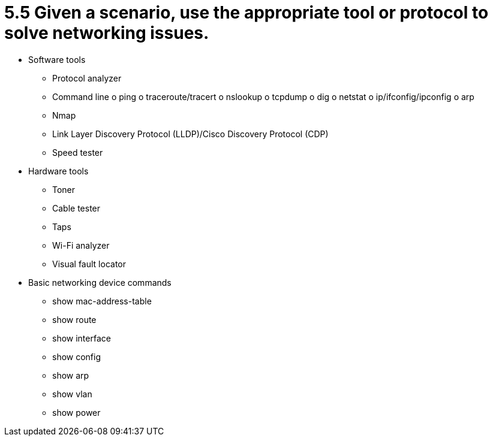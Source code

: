 = 5.5 Given a scenario, use the appropriate tool or protocol to solve networking issues.

• Software tools
- Protocol analyzer
- Command line
o ping
o traceroute/tracert
o nslookup
o tcpdump
o dig
o netstat
o ip/ifconfig/ipconfig
o arp
- Nmap
- Link Layer Discovery Protocol
(LLDP)/Cisco Discovery Protocol
(CDP)
- Speed tester
• Hardware tools
- Toner
- Cable tester
- Taps
- Wi-Fi analyzer
- Visual fault locator
• Basic networking device
commands
- show mac-address-table
- show route
- show interface
- show config
- show arp
- show vlan
- show power